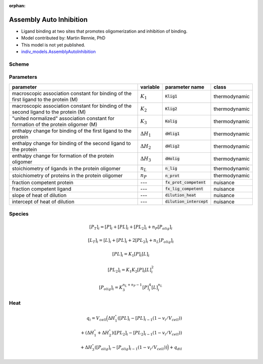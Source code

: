 :orphan:

Assembly Auto Inhibition
------------------------
+ Ligand binding at two sites that promotes oligomerization and inhibition of binding.
+ Model contributed by: Martin Rennie, PhD
+ This model is not yet published.
+ `indiv_models\.AssemblyAutoInhibition <https://github.com/harmslab/pytc/blob/master/pytc/indiv_models/assembly_auto_inhibition.py>`_

Scheme
~~~~~~

.. image:: assembly-auto-inhibition_scheme.png
    :scale: 25%
    :alt: model scheme
    :align: center

Parameters
~~~~~~~~~~
+--------------------------------+------------------------+----------------------------+---------------+
|parameter                       | variable               | parameter name             | class         |
+================================+========================+============================+===============+
|macroscopic association constant|                        |                            |               |
|for binding of the first ligand |                        |                            |               |
|to the protein (M)              | :math:`K_{1}`          | :code:`Klig1`              | thermodynamic |
+--------------------------------+------------------------+----------------------------+---------------+
|macroscopic association constant|                        |                            |               |
|for binding of the second ligand|                        |                            |               |
|to the protein (M)              | :math:`K_{2}`          | :code:`Klig2`              | thermodynamic |
+--------------------------------+------------------------+----------------------------+---------------+
|"united normalized" association |                        |                            |               |
|constant for formation of the   |                        |                            |               |
|protein oligomer (M)            | :math:`K_{3}`          | :code:`Kolig`              | thermodynamic |
+--------------------------------+------------------------+----------------------------+---------------+
|enthalpy change for             |                        |                            |               |
|binding of the first ligand to  |                        |                            |               |
|the protein                     | :math:`\Delta H_{1}`   | :code:`dHlig1`             | thermodynamic |
+--------------------------------+------------------------+----------------------------+---------------+
|enthalpy change for             |                        |                            |               |
|binding of the second ligand to |                        |                            |               |
|the protein                     | :math:`\Delta H_{2}`   | :code:`dHlig2`             | thermodynamic |
+--------------------------------+------------------------+----------------------------+---------------+
|enthalpy change for formation   |                        |                            |               |
|of the protein oligomer         |                        |                            |               |
|                                | :math:`\Delta H_{3}`   | :code:`dHolig`             | thermodynamic |
+--------------------------------+------------------------+----------------------------+---------------+
| stoichiometry of ligands in    | :math:`n_{L}`          | :code:`n_lig`              | thermodynamic |
| the protein oligomer           |                        |                            |               |
+--------------------------------+------------------------+----------------------------+---------------+
| stoichiometry of proteins in   | :math:`n_{P}`          | :code:`n_prot`             | thermodynamic |
| the protein oligomer           |                        |                            |               |
+--------------------------------+------------------------+----------------------------+---------------+
|fraction competent protein      | ---                    | :code:`fx_prot_competent`  | nuisance      |
+--------------------------------+------------------------+----------------------------+---------------+
|fraction competent ligand       | ---                    | :code:`fx_lig_competent`   | nuisance      |
+--------------------------------+------------------------+----------------------------+---------------+
|slope of heat of dilution       | ---                    | :code:`dilution_heat`      | nuisance      |
+--------------------------------+------------------------+----------------------------+---------------+
|intercept of heat of dilution   | ---                    | :code:`dilution_intercept` | nuisance      |
+--------------------------------+------------------------+----------------------------+---------------+

Species
~~~~~~~

.. math::
    [P_{T}]_{i} =   [P]_{i} + [PL]_{i} + [PL_{2}]_{i} + n_{P}[P_{olig}]_{i}

.. math::
    [L_{T}]_{i} = [L]_{i} + [PL]_{i} + 2[PL_{2}]_{i} + n_{L}[P_{olig}]_{i}

.. math::
    [PL]_{i} = K_{1}[P]_{i}[L]_{i}

.. math::
    [PL_{2}]_{i} = K_{1}K_{2}[P]_{i}[L]_{i}^{2}

.. math::
    [P_{olig}]_{i} = K_{3}^{n_{L}+n_{P}-1}[P]_{i}^{4}[L]_{i}^{n_{L}}


Heat
~~~~

.. math::
    q_{i} = V_{cell}\Big ( \Delta H_{1}^{\circ}([PL]_{i} - [PL]_{i-1}(1-v_{i}/V_{cell})) \\
                          + (\Delta H_{1}^{\circ} + \Delta H_{2}^{\circ})([PL_{2}]_{i} - [PL_{2}]_{i-1}(1 - v_{i}/V_{cell})) \\
                          +  \Delta H_{3}^{\circ}([P_{olig}]_{i} - [P_{olig}]_{i-1}(1 - v_{i}/V_{cell})) \Big ) + q_{dil}
